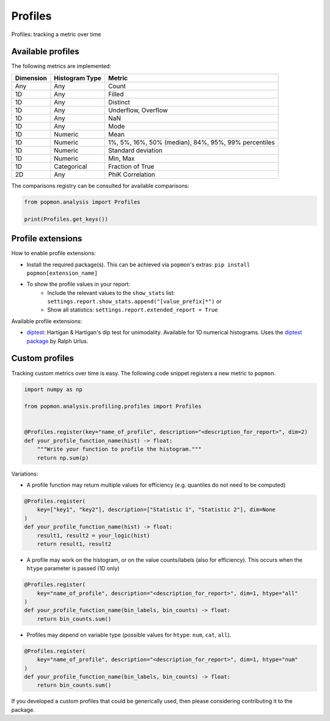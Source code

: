========
Profiles
========

Profiles: tracking a metric over time

Available profiles
------------------
The following metrics are implemented:

+------------+-----------------+-------------------------------------------------------+
| Dimension  | Histogram Type  | Metric                                                |
+============+=================+=======================================================+
| Any        | Any             | Count                                                 |
+------------+-----------------+-------------------------------------------------------+
| 1D         | Any             | Filled                                                |
+------------+-----------------+-------------------------------------------------------+
| 1D         | Any             | Distinct                                              |
+------------+-----------------+-------------------------------------------------------+
| 1D         | Any             | Underflow, Overflow                                   |
+------------+-----------------+-------------------------------------------------------+
| 1D         | Any             | NaN                                                   |
+------------+-----------------+-------------------------------------------------------+
| 1D         | Any             | Mode                                                  |
+------------+-----------------+-------------------------------------------------------+
| 1D         | Numeric         | Mean                                                  |
+------------+-----------------+-------------------------------------------------------+
| 1D         | Numeric         | 1%, 5%, 16%, 50% (median), 84%, 95%, 99% percentiles  |
+------------+-----------------+-------------------------------------------------------+
| 1D         | Numeric         | Standard deviation                                    |
+------------+-----------------+-------------------------------------------------------+
| 1D         | Numeric         | Min, Max                                              |
+------------+-----------------+-------------------------------------------------------+
| 1D         | Categorical     | Fraction of True                                      |
+------------+-----------------+-------------------------------------------------------+
| 2D         | Any             | PhiK Correlation                                      |
+------------+-----------------+-------------------------------------------------------+

The comparisons registry can be consulted for available comparisons:

.. code-block:: python

    from popmon.analysis import Profiles

    print(Profiles.get_keys())

Profile extensions
------------------

How to enable profile extensions:

- Install the required package(s). This can be achieved via ``popmon``'s extras: ``pip install popmon[extension_name]``
- To show the profile values in your report:
    - Include the relevant values to the ``show_stats`` list: ``settings.report.show_stats.append("[value_prefix]*")`` or
    - Show all statistics: ``settings.report.extended_report = True``

Available profile extensions:

- `diptest <popmon/extensions/profile_diptest.py>`_: Hartigan & Hartigan's dip test for unimodality. Available for 1D numerical histograms. Uses the `diptest package <https://github.com/rurlus/diptest>`_ by Ralph Urlus.


Custom profiles
---------------

Tracking custom metrics over time is easy.
The following code snippet registers a new metric to ``popmon``.

.. code-block:: python

    import numpy as np

    from popmon.analysis.profiling.profiles import Profiles


    @Profiles.register(key="name_of_profile", description="<description_for_report>", dim=2)
    def your_profile_function_name(hist) -> float:
        """Write your function to profile the histogram."""
        return np.sum(p)

Variations:

- A profile function may return multiple values for efficiency (e.g. quantiles do not need to be computed)

.. code-block:: python

    @Profiles.register(
        key=["key1", "key2"], description=["Statistic 1", "Statistic 2"], dim=None
    )
    def your_profile_function_name(hist) -> float:
        result1, result2 = your_logic(hist)
        return result1, result2

- A profile may work on the histogram, or on the value counts/labels (also for efficiency). This occurs when the ``htype`` parameter is passed (1D only)

.. code-block:: python

    @Profiles.register(
        key="name_of_profile", description="<description_for_report>", dim=1, htype="all"
    )
    def your_profile_function_name(bin_labels, bin_counts) -> float:
        return bin_counts.sum()

- Profiles may depend on variable type (possible values for ``htype``: ``num``, ``cat``, ``all``).

.. code-block:: python

    @Profiles.register(
        key="name_of_profile", description="<description_for_report>", dim=1, htype="num"
    )
    def your_profile_function_name(bin_labels, bin_counts) -> float:
        return bin_counts.sum()

If you developed a custom profiles that could be generically used, then please considering contributing it to the package.
